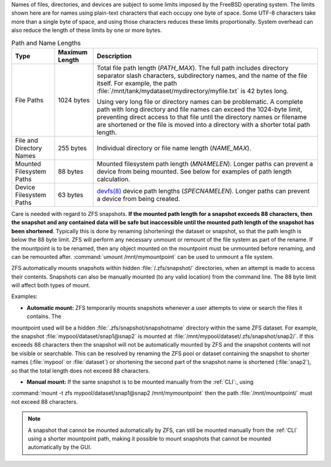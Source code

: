 
Names of files, directories, and devices are subject to some limits
imposed by the FreeBSD operating system. The limits shown here are for
names using plain-text characters that each occupy one byte of space.
Some UTF-8 characters take more than a single byte of space, and using
those characters reduces these limits proportionally. System overhead
can also reduce the length of these limits by one or more bytes.


.. tabularcolumns:: |>{\RaggedRight}p{\dimexpr 0.25\linewidth-2\tabcolsep}
                    |>{\RaggedRight}p{\dimexpr 0.12\linewidth-2\tabcolsep}
                    |>{\RaggedRight}p{\dimexpr 0.63\linewidth-2\tabcolsep}|

.. _path_and_name_lengths_tab:

.. table:: Path and Name Lengths
   :class: longtable

   +---------------------+----------------+------------------------------------------------------------------------+
   | Type                | Maximum Length | Description                                                            |
   +=====================+================+========================================================================+
   | File Paths          | 1024 bytes     | Total file path length (*PATH_MAX*). The full path includes directory  |
   |                     |                | separator slash characters, subdirectory names, and the name of the    |
   |                     |                | file itself. For example, the path                                     |
   |                     |                | :file:`/mnt/tank/mydataset/mydirectory/myfile.txt` is 42 bytes long.   |
   |                     |                |                                                                        |
   |                     |                | Using very long file or directory names can be problematic. A complete |
   |                     |                | path with long directory and file names can exceed the 1024-byte       |
   |                     |                | limit, preventing direct access to that file until the directory names |
   |                     |                | or filename are shortened or the file is moved into a directory with a |
   |                     |                | shorter total path length.                                             |
   +---------------------+----------------+------------------------------------------------------------------------+
   | File and Directory  | 255 bytes      | Individual directory or file name length (*NAME_MAX*).                 |
   | Names               |                |                                                                        |
   +---------------------+----------------+------------------------------------------------------------------------+
   | Mounted Filesystem  | 88 bytes       | Mounted filesystem path length (*MNAMELEN*). Longer paths can prevent  |
   | Paths               |                | a device from being mounted.  See below for examples of path length    |
   |                     |                | calculation.                                                           |
   +---------------------+----------------+------------------------------------------------------------------------+
   | Device Filesystem   | 63 bytes       | `devfs(8)                                                              |
   | Paths               |                | <https://www.freebsd.org/cgi/man.cgi?query=devfs&sektion=8>`__ device  |
   |                     |                | path lengths (*SPECNAMELEN*). Longer paths can prevent a device from   |
   |                     |                | being created.                                                         |
   +---------------------+----------------+------------------------------------------------------------------------+

Care is needed with regard to ZFS snapshots. **If the mounted path length for a snapshot exceeds 88 characters, 
then the snapshot and any contained data will be safe but inaccessible until the mounted path length of the snapshot has been shortened**. Typically this is done by renaming (shortening) the dataset or snapshot, so that the path length is
below the 88 byte limit. ZFS will perform any necessary unmount or remount of the file system as part of the rename. 
If the mountpoint is to be renamed, then any object mounted on the mountpoint must be unmounted before renaming, and
can be remounted after. :command:`umount /mnt/mymountpoint` can be used to unmount a file system.

ZFS automatically mounts snapshots within hidden :file:`/.zfs/snapshot/` directories, when an attempt is made to access 
their contents. Snapshots can also be manually mounted (to any valid location) from the command line. The 88 byte limit 
will affect both types of mount.

Examples:

- **Automatic mount:** ZFS temporarily mounts snapshots whenever a user attempts to view or search the files it contains. The 
mountpoint used will be a hidden :file:`.zfs/snapshot/snapshotname` directory within the same ZFS dataset. For example, the 
snapshot :file:`mypool/dataset/snap1@snap2` is mounted at :file:`/mnt/mypool/dataset/.zfs/snapshot/snap2/`. If this exceeds 
88 characters then the snapshot will not be automatically mounted by ZFS and the snapshot contents will not be visible or 
searchable. This can be resolved by renaming the ZFS pool or dataset containing the snapshot to shorter names (:file:`mypool`
or :file:`dataset`) or shortening the second part of the snapshot name is shortened (:file:`snap2`), so that the total length
does not exceed 88 characters. 

- **Manual mount:** If the same snapshot is to be mounted manually from the :ref:`CLI`:, using 
:command:`mount -t zfs mypool/dataset/snap1@snap2 /mnt/mymountpoint` then the path :file:`/mnt/mountpoint/` 
must not exceed 88 characters. 

.. note:: A snapshot that cannot be mounted automatically by ZFS, can still be mounted manually from the :ref:`CLI` using a shorter mountpoint path, making it possible to mount snapshots that cannot be mounted automatically by the GUI.
